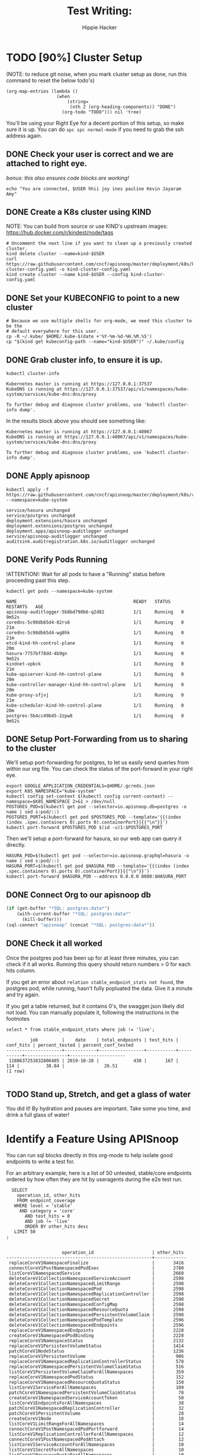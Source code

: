 #+TITLE: Test Writing: 
#+AUTHOR: Hippie Hacker
#+TODO: TODO(t) NEXT(n) IN-PROGRESS(i) BLOCKED(b) | DONE(d)
#+ARCHIVE: archive/setup.archive.org::
* TODO [90%] Cluster Setup
  :PROPERTIES:
  :LOGGING:  nil
  :END:
  (NOTE: to reduce git noise, when you mark cluster setup as done, run this command to reset the below todo's)
  #+NAME: Reset Todo's
  #+begin_src elisp :results silent
    (org-map-entries (lambda ()
                       (when
                           (string=
                            (nth 2 (org-heading-components)) "DONE")
                         (org-todo "TODO"))) nil 'tree)
                         #+end_src

  You'll be using your Right Eye for a decent portion of this setup,
  so make sure it is up.  
  You can do =spc spc normal-mode= if you need to grab the ssh address again.

** DONE Check your user is correct and we are attached to right eye. 
   /bonus: this also ensures code blocks are working!/
   
 #+begin_src tmate :results silent
   echo "You are connected, $USER hhii joy ines pauline Kevin Jayaram Amy"
 #+end_src
 
** DONE Create a K8s cluster using KIND
  NOTE: You can build from source or use KIND's upstream images: 
  https://hub.docker.com/r/kindest/node/tags

  #+BEGIN_SRC tmate :eval never
    # Uncomment the next line if you want to clean up a previously created cluster.
    kind delete cluster --name=kind-$USER 
    curl https://raw.githubusercontent.com/cncf/apisnoop/master/deployment/k8s/kind-cluster-config.yaml -o kind-cluster-config.yaml
    kind create cluster --name kind-$USER --config kind-cluster-config.yaml
  #+END_SRC
** DONE Set your KUBECONFIG to point to a new cluster
  
 #+BEGIN_SRC shell :results silent
 # Because we use multiple shells for org-mode, we need this cluster to be the
 # default everywhere for this user.
 cp -R ~/.kube/ $HOME/.kube-$(date +'%Y-%m-%d-%H.%M.%S')
 cp "$(kind get kubeconfig-path --name="kind-$USER")" ~/.kube/config
 #+END_SRC
** DONE Grab cluster info, to ensure it is up.

  #+BEGIN_SRC shell :results silent
  kubectl cluster-info
  #+END_SRC

  #+RESULTS:
  #+begin_EXAMPLE
  Kubernetes master is running at https://127.0.0.1:37537
  KubeDNS is running at https://127.0.0.1:37537/api/v1/namespaces/kube-system/services/kube-dns:dns/proxy

  To further debug and diagnose cluster problems, use 'kubectl cluster-info dump'.
  #+end_EXAMPLE

  In the results block above you should see something like:

  : Kubernetes master is running at https://127.0.0.1:40067
  : KubeDNS is running at https://127.0.0.1:40067/api/v1/namespaces/kube-system/services/kube-dns:dns/proxy

  : To further debug and diagnose cluster problems, use 'kubectl cluster-info dump'.
** DONE Apply apisnoop
  #+begin_src shell
    kubectl apply -f https://raw.githubusercontent.com/cncf/apisnoop/master/deployment/k8s/raiinbow.yaml --namespace=kube-system
  #+end_src

  #+RESULTS:
  #+begin_EXAMPLE
  service/hasura unchanged
  service/postgres unchanged
  deployment.extensions/hasura unchanged
  deployment.extensions/postgres unchanged
  deployment.apps/apisnoop-auditlogger unchanged
  service/apisnoop-auditlogger unchanged
  auditsink.auditregistration.k8s.io/auditlogger unchanged
  #+end_EXAMPLE
  
** DONE Verify Pods Running
  !ATTENTION!: Wait for all pods to have a "Running" status before proceeding
  past this step.
  
  #+begin_src shell
  kubectl get pods --namespace=kube-system
  #+end_src

  #+RESULTS:
  #+begin_EXAMPLE
  NAME                                            READY   STATUS    RESTARTS   AGE
  apisnoop-auditlogger-5b8bd798b6-q2d82           1/1     Running   0          9m52s
  coredns-5c98db65d4-82rs6                        1/1     Running   0          21m
  coredns-5c98db65d4-wg8hk                        1/1     Running   0          21m
  etcd-kind-hh-control-plane                      1/1     Running   0          20m
  hasura-7757bf78dd-4b9gn                         1/1     Running   0          9m52s
  kindnet-xpbck                                   1/1     Running   0          21m
  kube-apiserver-kind-hh-control-plane            1/1     Running   0          20m
  kube-controller-manager-kind-hh-control-plane   1/1     Running   0          20m
  kube-proxy-sfjvj                                1/1     Running   0          21m
  kube-scheduler-kind-hh-control-plane            1/1     Running   0          20m
  postgres-5b4cc49b45-2zpw8                       1/1     Running   0          9m52s
  #+end_EXAMPLE
** DONE Setup Port-Forwarding from us to sharing to the cluster

 We'll setup port-forwarding for postgres, to let us easily send queries from within our org file.
 You can check the status of the port-forward in your right eye.
  #+BEGIN_SRC tmate :session foo:postgres
    export GOOGLE_APPLICATION_CREDENTIALS=$HOME/.gcreds.json
    export K8S_NAMESPACE="kube-system"
    kubectl config set-context $(kubectl config current-context) --namespace=$K8S_NAMESPACE 2>&1 > /dev/null
    POSTGRES_POD=$(kubectl get pod --selector=io.apisnoop.db=postgres -o name | sed s:pod/::)
    POSTGRES_PORT=$(kubectl get pod $POSTGRES_POD --template='{{(index (index .spec.containers 0).ports 0).containerPort}}{{"\n"}}')
    kubectl port-forward $POSTGRES_POD $(id -u)1:$POSTGRES_PORT
  #+END_SRC
  
  Then we'll setup a port-forward for hasura, so our web app can query it directly.
  #+BEGIN_SRC tmate :session foo:hasura
    HASURA_POD=$(kubectl get pod --selector=io.apisnoop.graphql=hasura -o name | sed s:pod/::)
    HASURA_PORT=$(kubectl get pod $HASURA_POD --template='{{(index (index .spec.containers 0).ports 0).containerPort}}{{"\n"}}')
    kubectl port-forward $HASURA_POD --address 0.0.0.0 8080:$HASURA_PORT
  #+END_SRC
** DONE Connect Org to our apisnoop db
  #+NAME: ReConnect org to postgres
  #+BEGIN_SRC emacs-lisp :results silent
    (if (get-buffer "*SQL: postgres:data*")
        (with-current-buffer "*SQL: postgres:data*"
          (kill-buffer)))
    (sql-connect "apisnoop" (concat "*SQL: postgres:data*"))
  #+END_SRC
** DONE Check it all worked

  Once the postgres pod has been up for at least three minutes, you can check if it all works.  Running this query should return numbers > 0 for each hits column.  

  If you get an error about ~relation stable_endpoint_stats not found~, the postgres pod, while running, hasn't fully popluated the data.  Give it a minute and try again.
  
  If you get a table returned, but it contains 0's, the swagger.json likely did not load.  You can manually populate it, following the instructions in the footnotes

  #+begin_src sql-mode
  select * from stable_endpoint_stats where job != 'live'; 
  #+end_src

  #+RESULTS:
  #+begin_src sql-mode
           job         |    date    | total_endpoints | test_hits | conf_hits | percent_tested | percent_conf_tested 
  ---------------------+------------+-----------------+-----------+-----------+----------------+---------------------
   1188637253832806405 | 2019-10-28 |             430 |       167 |       114 |          38.84 |               26.51
  (1 row)

  #+end_src

** TODO Stand up, Stretch, and get a glass of water
   You did it! By hydration and pauses are important.  Take some you time, and drink a full glass of water!
* Identify a Feature Using APISnoop
  
You can run sql blocks directly in this org-mode to help isolate good endpoints to write a test for.

For an arbitrary example, here is a list of 50 untested, stable/core endpoints ordered by how often they are hit by useragents during the e2e test run.

#+NAME: untested endpoints
#+begin_src sql-mode
    SELECT
      operation_id, other_hits
      FROM endpoint_coverage
     WHERE level = 'stable'
       AND category = 'core'
         AND test_hits = 0
         AND job != 'live'
         ORDER BY other_hits desc
     LIMIT 50
  ;

#+end_src

#+RESULTS: untested endpoints
#+begin_src sql-mode
                     operation_id                      | other_hits 
-------------------------------------------------------+------------
 replaceCoreV1NamespaceFinalize                        |       3416
 connectCoreV1PostNamespacedPodExec                    |       2780
 listCoreV1NamespacedService                           |       2660
 deleteCoreV1CollectionNamespacedServiceAccount        |       2598
 deleteCoreV1CollectionNamespacedLimitRange            |       2598
 deleteCoreV1CollectionNamespacedPod                   |       2598
 deleteCoreV1CollectionNamespacedReplicationController |       2598
 deleteCoreV1CollectionNamespacedSecret                |       2598
 deleteCoreV1CollectionNamespacedConfigMap             |       2598
 deleteCoreV1CollectionNamespacedResourceQuota         |       2598
 deleteCoreV1CollectionNamespacedPersistentVolumeClaim |       2598
 deleteCoreV1CollectionNamespacedPodTemplate           |       2596
 deleteCoreV1CollectionNamespacedEndpoints             |       2596
 replaceCoreV1NamespacedEndpoints                      |       2228
 createCoreV1NamespacedPodBinding                      |       2228
 replaceCoreV1NamespaceStatus                          |       2132
 replaceCoreV1PersistentVolumeStatus                   |       1414
 patchCoreV1NodeStatus                                 |       1236
 replaceCoreV1PersistentVolume                         |        906
 replaceCoreV1NamespacedReplicationControllerStatus    |        578
 replaceCoreV1NamespacedPersistentVolumeClaimStatus    |        516
 listCoreV1PersistentVolumeClaimForAllNamespaces       |        359
 replaceCoreV1NamespacedPodStatus                      |        152
 replaceCoreV1NamespacedResourceQuotaStatus            |        150
 listCoreV1ServiceForAllNamespaces                     |        109
 patchCoreV1NamespacedPersistentVolumeClaimStatus      |         78
 createCoreV1NamespacedServiceAccountToken             |         50
 listCoreV1EndpointsForAllNamespaces                   |         38
 patchCoreV1NamespacedReplicationController            |         32
 patchCoreV1PersistentVolume                           |         28
 createCoreV1Node                                      |         18
 listCoreV1LimitRangeForAllNamespaces                  |         14
 connectCoreV1PostNamespacedPodPortforward             |         14
 listCoreV1ReplicationControllerForAllNamespaces       |         12
 connectCoreV1PostNamespacedPodAttach                  |         12
 listCoreV1ServiceAccountForAllNamespaces              |         10
 listCoreV1SecretForAllNamespaces                      |         10
 listCoreV1ResourceQuotaForAllNamespaces               |         10
 patchCoreV1NamespacedServiceStatus                    |          8
 listCoreV1PodTemplateForAllNamespaces                 |          5
 listCoreV1ConfigMapForAllNamespaces                   |          5
 readCoreV1ComponentStatus                             |          4
 patchCoreV1NamespacedReplicationControllerScale       |          4
 listCoreV1ComponentStatus                             |          3
 patchCoreV1NamespacedService                          |          2
 connectCoreV1PatchNamespacedServiceProxyWithPath      |          0
 connectCoreV1PatchNamespacedServiceProxy              |          0
 connectCoreV1GetNodeProxyWithPath                     |          0
 connectCoreV1PatchNamespacedPodProxyWithPath          |          0
 connectCoreV1PatchNamespacedPodProxy                  |          0
(50 rows)

#+end_src


You can iterate over a query until you have a set of endpoints you'd like to write a test for.

* Use API Reference to Lightly Document the Feature
 -  [[https://kubernetes.io/docs/reference/kubernetes-api/][Kubernetes API Reference Docs]]

* Write Your Test
  NOTE: This is where the test code goes. It is useful to seperate it into 
  blocks which can be evaluted independently.

  NOTE: =, ,= or =C-c C-c= while between ~go~ *BEGIN_SRC* and *END_SRC* will
  execute the code and place the results below. (Requires ob-go) 
  
  IMPORTANT: when writing your function, you will want to make sure you set the config.UserAgent to 'live-test-writing'.  This will ensure your test is picked up properly when verifying with apisnoop below.
  
** Example Test

#+begin_src shell
  go get -v -u k8s.io/apimachinery/pkg/apis/meta/v1
  go get -v -u k8s.io/client-go/kubernetes
  go get -v -u k8s.io/client-go/tools/clientcmd
#+end_src

#+RESULTS:
#+begin_EXAMPLE
#+end_EXAMPLE

#+begin_src go  :imports '("fmt" "flag" "os" "k8s.io/apimachinery/pkg/apis/meta/v1" "k8s.io/client-go/kubernetes" "k8s.io/client-go/tools/clientcmd")
  // uses the current context in kubeconfig
    kubeconfig := flag.String("kubeconfig",
      fmt.Sprintf("%v/%v/%v", os.Getenv("HOME"), ".kube", "config"),
      "(optional) absolute path to the kubeconfig file")
    flag.Parse()
    config, err := clientcmd.BuildConfigFromFlags("", *kubeconfig)
    if err != nil {
      fmt.Println(err)
    }
  // make our work easier to find in the audit_event queries
  config.UserAgent = "live-test-writing"
  // creates the clientset
  clientset, _ := kubernetes.NewForConfig(config)
  // access the API to list pods
  pods, _ := clientset.CoreV1().Pods("").List(v1.ListOptions{})
  fmt.Printf("There are %d pods in the cluster\n", len(pods.Items))
#+end_src

#+RESULTS:
: There are 11 pods in the cluster


* Verify with APISnoop
  TODO: Add process for verifying that your test hits the endpoint you're targeting
  
  #+NAME: endpoints hit by new test
  #+begin_src sql-mode
    CREATE VIEW "public"."endpoints_hit_by_new_test" AS
     WITH live_testing_endpoints AS (
       SELECT DISTINCT
         operation_id,
         count(1) as hits
         FROM
             audit_event
        WHERE bucket = 'apisnoop'
          AND useragent = 'live-test-writing'
          GROUP BY operation_id
       ), baseline AS  (
       SELECT DISTINCT
         operation_id,
         test_hits,
         conf_hits
           FROM endpoint_coverage where bucket != 'apisnoop' 
       )
     SELECT DISTINCT
       lte.operation_id,
       b.test_hits as hit_by_ete,
       lte.hits as hit_by_new_test
         FROM live_testing_endpoints lte
                JOIN baseline b ON (b.operation_id = lte.operation_id);
  #+end_src

** Projected change in coverage VIEW
   #+NAME: PROJECTED Change in Coverage
   #+BEGIN_SRC sql-mode :results replace 
     CREATE OR REPLACE VIEW "public"."projected_change_in_coverage" AS
      with baseline as (
        SELECT *
          FROM
              stable_endpoint_stats
         WHERE job != 'live'
      ), test as (
        SELECT
          count(1) as endpoints_hit
          FROM
              (
                select
                  operation_id
          FROM audit_event
           WHERE useragent = 'live-test-writing'
          EXCEPT 
          SELECT
            operation_id
          FROM
              endpoint_coverage
              WHERE test_hits > 0
                    ) tested_endpoints
      ), coverage as (
        SELECT
        baseline.test_hits as old_coverage,
        (baseline.test_hits::int + test.endpoints_hit::int ) as new_coverage
        from baseline, test
      )
      select
        'test_coverage' as category,
        baseline.total_endpoints,
        coverage.old_coverage,
        coverage.new_coverage,
        (coverage.new_coverage - coverage.old_coverage) as change_in_number
        from baseline, coverage
               ;
   #+END_SRC

** Current Conformance Coverage
  #+NAME: Conformance Coverage
  #+begin_src sql-mode
  select * from stable_endpoint_stats where job != 'live'; 
  #+end_src

  #+RESULTS: Conformance Coverage
  #+begin_src sql-mode
           job         |    date    | total_endpoints | test_hits | conf_hits | percent_tested | percent_conf_tested 
  ---------------------+------------+-----------------+-----------+-----------+----------------+---------------------
   1188637253832806405 | 2019-10-28 |             430 |       167 |       114 |          38.84 |               26.51
  (1 row)

  #+end_src

** Operations hit by example block
   #+NAME: operations hit by example block
   #+begin_src sql-mode
   select * from endpoints_hit_by_new_test;
   #+end_src

   #+RESULTS: operations hit by example block
   #+begin_src sql-mode
            operation_id          | hit_by_ete | hit_by_new_test 
   -------------------------------+------------+-----------------
    listCoreV1PodForAllNamespaces |         32 |               3
   (1 row)

   #+end_src

** Projected Increase / Decrease in Coverage
   #+NAME: Projected Increase / Decrease in Coverage (TERMINATOR BOT)  
   #+begin_src sql-mode
   select * from projected_change_in_coverage;
   #+end_src

   #+RESULTS: Projected Increase / Decrease in Coverage (TERMINATOR BOT)
   #+begin_src sql-mode
      category    | total_endpoints | old_coverage | new_coverage | change_in_number 
   ---------------+-----------------+--------------+--------------+------------------
    test_coverage |             430 |          167 |          167 |                0
   (1 row)

   #+end_src

   
* Open Tasks
  Set any open tasks here, using org-todo
** DONE Live Your Best Life 
* Footnotes
** Load Logs to Help Debug Cluster
#:PROPERTIES:
#:header-args:tmate+: :prologue (concat "cd " (file-name-directory buffer-file-name) "../../apisnoop/apps\n. .loadenv\n")
#:END:
*** hasura logs

#+BEGIN_SRC tmate :session foo:hasura_logs
HASURA_POD=$(\
kubectl get pod --selector=io.apisnoop.graphql=hasura -o name \
| sed s:pod/::)
kubectl logs $HASURA_POD -f
#+END_SRC

*** postgres logs

#+BEGIN_SRC tmate :session foo:postgres_logs
POSTGRES_POD=$(\
kubectl get pod --selector=io.apisnoop.db=postgres -o name \
| sed s:pod/::)
kubectl logs $POSTGRES_POD -f
#+END_SRC

** Manually load swagger or audit events
  If you ran through the full setup, but were getting 0's in the stable_endpint_stats, it means the table migrations were successful, but no data was loaded.

  You can verify data loaded with the below query.  ~bucket_job_swagger~ should have a size around 3600kb and raw_audit_event should have a size around 412mb.  
  
  #+NAME: Verify Data Loaded
  #+begin_src sql-mode
\dt+
  #+end_src

  #+RESULTS:
  #+begin_src sql-mode
                             List of relations
   Schema |        Name        | Type  |  Owner   |  Size   | Description 
  --------+--------------------+-------+----------+---------+-------------
   public | bucket_job_swagger | table | apisnoop | 3600 kB | 
   public | raw_audit_event    | table | apisnoop | 412 MB  | 
  (2 rows)

  #+end_src

If either shows a size of ~8192 bytes~, you'll want to manually load it, refresh materialized views, then check again.

#+NAME: Manually load swaggers
#+begin_src sql-mode
  select * from load_bucket_job_swagger_via_curl('ci-kubernetes-e2e-gci-gce', '1188637253832806405');
  -- create an apisnoop/live bucket/job by setting third argument(live) to true.
  select * from load_bucket_job_swagger_via_curl('ci-kubernetes-e2e-gci-gce', '1188637253832806405', true);
#+end_src

#+NAME: Manually load audit events
#+begin_src sql-mode
  select * from load_audit_events('ci-kubernetes-e2e-gci-gce', '1188637253832806405');
#+end_src

#+NAME: Refresh Materialized Views
#+begin_src sql-mode
  REFRESH MATERIALIZED VIEW api_operation_material;
  REFRESH MATERIALIZED VIEW api_operation_parameter_material;
#+end_src
#+PROPERTY: header-args:sql-mode+ :results silent :eval no-export :exports both
#+PROPERTY: header-args:elisp :eval no-export :exports both
#+PROPERTY: header-args:emacs-lisp :eval no-export :exports both
#+PROPERTY: header-args:tmate :eval never-export :exports both
#+PROPERTY: header-args:shell :eval never-export :exports both
#+PROPERTY: header-args:go :eval never-export :exports both
